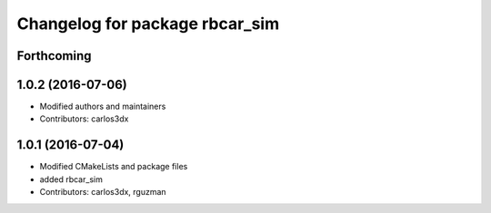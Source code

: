 ^^^^^^^^^^^^^^^^^^^^^^^^^^^^^^^
Changelog for package rbcar_sim
^^^^^^^^^^^^^^^^^^^^^^^^^^^^^^^

Forthcoming
-----------

1.0.2 (2016-07-06)
------------------
* Modified authors and maintainers
* Contributors: carlos3dx

1.0.1 (2016-07-04)
------------------
* Modified CMakeLists and package files
* added rbcar_sim
* Contributors: carlos3dx, rguzman
